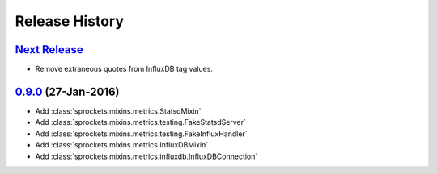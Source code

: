 .. :changelog:

Release History
===============

`Next Release`_
---------------
- Remove extraneous quotes from InfluxDB tag values.

`0.9.0`_ (27-Jan-2016)
----------------------
- Add :class:`sprockets.mixins.metrics.StatsdMixin`
- Add :class:`sprockets.mixins.metrics.testing.FakeStatsdServer`
- Add :class:`sprockets.mixins.metrics.testing.FakeInfluxHandler`
- Add :class:`sprockets.mixins.metrics.InfluxDBMixin`
- Add :class:`sprockets.mixins.metrics.influxdb.InfluxDBConnection`

.. _Next Release: https://github.com/sprockets/sprockets.mixins.metrics/compare/0.9.0...master
.. _0.9.0: https://github.com/sprockets/sprockets.mixins.metrics/compare/0.0.0...0.9.0
